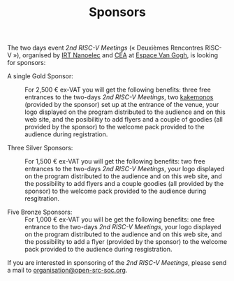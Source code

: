 #+STARTUP: showall
#+OPTIONS: toc:nil
#+title: Sponsors

The two days event /2nd RISC-V Meetings/ («\nbsp{}Deuxièmes Rencontres
RISC-V\nbsp{}»), organised by [[http://www.irtnanoelec.fr][IRT Nanoelec]] and [[http://www.cea.fr][CEA]] at [[https://espace-van-gogh.com][Espace Van Gogh]],
is looking for sponsors:

 - A single Gold Sponsor: :: For 2,500 € ex-VAT you will get the
      following benefits: three free entrances to the two-days /2nd
      RISC-V Meetings/, two [[https://fr.wikipedia.org/wiki/Kakemono#Publicit%25C3%25A9][kakemonos]] (provided by the sponsor) set up
      at the entrance of the venue, your logo displayed on the program
      distributed to the audience and on this web site, and the
      posibilitiy to add flyers and a couple of goodies (all provided
      by the sponsor) to the welcome pack provided to the audience
      during registration.

 - Three Silver Sponsors: :: For 1,500 € ex-VAT you will get the
      following benefits: two free entrances to the two-days /2nd
      RISC-V Meetings/, your logo displayed on the program distributed
      to the audience and on this web site, and the possibility to add
      flyers and a couple goodies (all provided by the sponsor) to the
      welcome pack provided to the audience during resgitration.

 - Five Bronze Sponsors: :: For 1,000 € ex-VAT you will be get the
      following benefits: one free entrance to the two-days /2nd
      RISC-V Meetings/, your logo displayed on the program distributed
      to the audience and on this web site, and the possibility to add
      a flyer (provided by the sponsor) to the welcome pack provided
      to the audience during resgistration.

If you are interested in sponsoring of the /2nd RISC-V Meetings/,
please send a mail to [[mailto:organisation@open-src-soc.org?subject=Sponsoring%202nd%20Rencontres%20RISC-V][organisation@open-src-soc.org]].

#+BEGIN_EXPORT html
<p align="center">
<a href="http://www.cea-tech.fr"><img src="./media/logo_CEA.png" alt="Logo CEA" title="CEA" data-align="center" height="100"/></a>
&nbsp;&nbsp;&nbsp;&nbsp;
<a href="http://www.irtnanoelec.fr/fr/"><img src="./media/IRT-nanoelec.png" alt="Logo IRT Nanoelec" title="IRT" data-align="center" height="100"/></a>
</p>
#+END_EXPORT

# pour insérer du html :
# 1. générer d'abord du html approximatif à partif du .org,
# 2. ouvrir le source html produit
# 3. copier dans un BEGIN_EXPORT html
